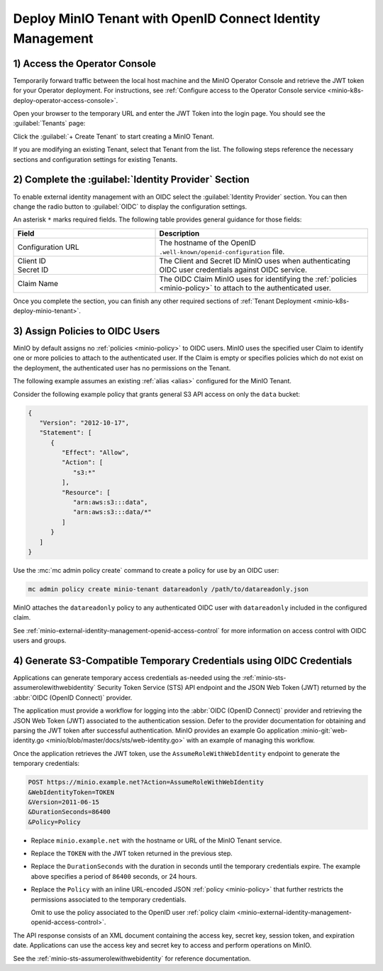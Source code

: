 Deploy MinIO Tenant with OpenID Connect Identity Management
-----------------------------------------------------------

1) Access the Operator Console
~~~~~~~~~~~~~~~~~~~~~~~~~~~~~~

Temporarily forward traffic between the local host machine and the MinIO Operator Console and retrieve the JWT token for your Operator deployment.
For instructions, see :ref:`Configure access to the Operator Console service <minio-k8s-deploy-operator-access-console>`.

Open your browser to the temporary URL and enter the JWT Token into the login page.
You should see the :guilabel:`Tenants` page:

.. image:: /images/k8s/operator-dashboard.png
   :align: center
   :width: 70%
   :class: no-scaled-link
   :alt: MinIO Operator Console

Click the :guilabel:`+ Create Tenant` to start creating a MinIO Tenant.

If you are modifying an existing Tenant, select that Tenant from the list. 
The following steps reference the necessary sections and configuration settings for existing Tenants.

2) Complete the :guilabel:`Identity Provider` Section
~~~~~~~~~~~~~~~~~~~~~~~~~~~~~~~~~~~~~~~~~~~~~~~~~~~~~

To enable external identity management with an OIDC select the :guilabel:`Identity Provider` section.
You can then change the radio button to :guilabel:`OIDC` to display the configuration settings.

.. image:: /images/k8s/operator-create-tenant-identity-provider-openid.png
   :align: center
   :width: 70%
   :class: no-scaled-link
   :alt: MinIO Operator Console - Create a Tenant - External Identity Provider Section - OpenID

An asterisk ``*`` marks required fields.
The following table provides general guidance for those fields:

.. list-table::
   :header-rows: 1
   :widths: 40 60
   :width: 100%

   * - Field
     - Description

   * - Configuration URL
     - The hostname of the OpenID ``.well-known/openid-configuration`` file.

   * - | Client ID
       | Secret ID
     - The Client and Secret ID MinIO uses when authenticating OIDC user credentials against OIDC service.

   * - Claim Name
     - The OIDC Claim MinIO uses for identifying the :ref:`policies <minio-policy>` to attach to the authenticated user.

Once you complete the section, you can finish any other required sections of :ref:`Tenant Deployment <minio-k8s-deploy-minio-tenant>`.

3) Assign Policies to OIDC Users
~~~~~~~~~~~~~~~~~~~~~~~~~~~~~~~~

MinIO by default assigns no :ref:`policies <minio-policy>` to OIDC users.
MinIO uses the specified user Claim to identify one or more policies to attach to the authenticated user.
If the Claim is empty or specifies policies which do not exist on the deployment, the authenticated user has no permissions on the Tenant.

The following example assumes an existing :ref:`alias <alias>` configured for the MinIO Tenant.

Consider the following example policy that grants general S3 API access on only the ``data`` bucket:

.. code-block:: json
   :class: copyable

   {
      "Version": "2012-10-17",
      "Statement": [
         {
            "Effect": "Allow",
            "Action": [
               "s3:*"
            ],
            "Resource": [
               "arn:aws:s3:::data",
               "arn:aws:s3:::data/*"
            ]
         }
      ]
   }

Use the :mc:`mc admin policy create` command to create a policy for use by an OIDC user:

.. code-block:: shell
   :class: copyable

   mc admin policy create minio-tenant datareadonly /path/to/datareadonly.json

MinIO attaches the ``datareadonly`` policy to any authenticated OIDC user with ``datareadonly`` included in the configured claim.

See :ref:`minio-external-identity-management-openid-access-control` for more information on access control with OIDC users and groups.

4) Generate S3-Compatible Temporary Credentials using OIDC Credentials
~~~~~~~~~~~~~~~~~~~~~~~~~~~~~~~~~~~~~~~~~~~~~~~~~~~~~~~~~~~~~~~~~~~~~~

Applications can generate temporary access credentials as-needed using the :ref:`minio-sts-assumerolewithwebidentity` Security Token Service (STS) API endpoint and the JSON Web Token (JWT) returned by the :abbr:`OIDC (OpenID Connect)` provider.

The application must provide a workflow for logging into the :abbr:`OIDC (OpenID Connect)` provider and retrieving the JSON Web Token (JWT) associated to the authentication session. 
Defer to the provider documentation for obtaining and parsing the JWT token after successful authentication. 
MinIO provides an example Go application :minio-git:`web-identity.go <minio/blob/master/docs/sts/web-identity.go>` with an example of managing this workflow.


Once the application retrieves the JWT token, use the ``AssumeRoleWithWebIdentity`` endpoint to generate the temporary credentials:

.. code-block:: shell
   :class: copyable

   POST https://minio.example.net?Action=AssumeRoleWithWebIdentity
   &WebIdentityToken=TOKEN
   &Version=2011-06-15
   &DurationSeconds=86400
   &Policy=Policy

- Replace ``minio.example.net`` with the hostname or URL of the MinIO Tenant service.
- Replace the ``TOKEN`` with the JWT token returned in the previous step.
- Replace the ``DurationSeconds`` with the duration in seconds until the temporary credentials expire. The example above specifies a period of ``86400`` seconds, or 24 hours.
- Replace the ``Policy`` with an inline URL-encoded JSON :ref:`policy <minio-policy>` that further restricts the permissions associated to the temporary credentials. 

  Omit to use the policy associated to the OpenID user :ref:`policy claim <minio-external-identity-management-openid-access-control>`.

The API response consists of an XML document containing the access key, secret key, session token, and expiration date. 
Applications can use the access key and secret key to access and perform operations on MinIO.

See the :ref:`minio-sts-assumerolewithwebidentity` for reference documentation.
